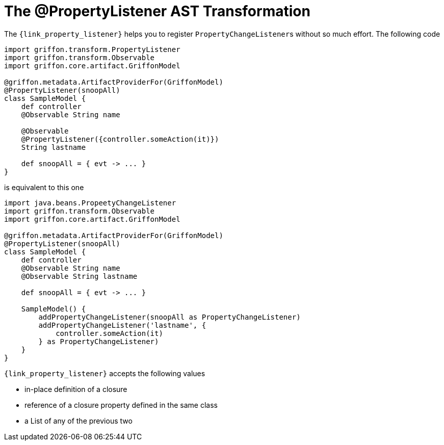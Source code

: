
[[_models_property_listener_transformation]]
= The @PropertyListener AST Transformation

The `{link_property_listener}` helps you to register ``PropertyChangeListener``s
without so much effort. The following code

[source,groovy,linenums,options="nowrap"]
----
import griffon.transform.PropertyListener
import griffon.transform.Observable
import griffon.core.artifact.GriffonModel

@griffon.metadata.ArtifactProviderFor(GriffonModel)
@PropertyListener(snoopAll)
class SampleModel {
    def controller
    @Observable String name

    @Observable
    @PropertyListener({controller.someAction(it)})
    String lastname

    def snoopAll = { evt -> ... }
}
----

is equivalent to this one

[source,groovy,linenums,options="nowrap"]
----
import java.beans.PropeetyChangeListener
import griffon.transform.Observable
import griffon.core.artifact.GriffonModel

@griffon.metadata.ArtifactProviderFor(GriffonModel)
@PropertyListener(snoopAll)
class SampleModel {
    def controller
    @Observable String name
    @Observable String lastname

    def snoopAll = { evt -> ... }

    SampleModel() {
        addPropertyChangeListener(snoopAll as PropertyChangeListener)
        addPropertyChangeListener('lastname', {
            controller.someAction(it)
        } as PropertyChangeListener)
    }
}
----

`{link_property_listener}` accepts the following values

 * in-place definition of a closure
 * reference of a closure property defined in the same class
 * a List of any of the previous two

